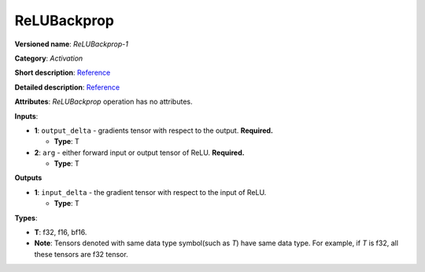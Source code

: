 .. SPDX-FileCopyrightText: 2020-2021 Intel Corporation
..
.. SPDX-License-Identifier: CC-BY-4.0

------------
ReLUBackprop
------------

**Versioned name**: *ReLUBackprop-1*

**Category**: *Activation*

**Short description**:
`Reference <http://caffe.berkeleyvision.org/tutorial/layers/relu.html>`__

**Detailed description**:
`Reference <https://github.com/Kulbear/deep-learning-nano-foundation/wiki/ReLUBackprop-and-Softmax-Activation-Functions#rectified-linear-units>`__

**Attributes**: *ReLUBackprop* operation has no attributes.

**Inputs**:

* **1**: ``output_delta`` - gradients tensor with respect to the output.
  **Required.**

  * **Type**: T

* **2**: ``arg`` - either forward input or output tensor of ReLU. **Required.**

  * **Type**: T

**Outputs**

* **1**: ``input_delta`` - the gradient tensor with respect to the input of
  ReLU.

  * **Type**: T

**Types**:

* **T**: f32, f16, bf16.
* **Note**: Tensors denoted with same data type symbol(such as *T*) have same
  data type. For example, if *T* is f32, all these tensors are f32 tensor.
